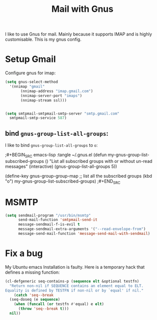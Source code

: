 #+TITLE: Mail with Gnus
#+PROPERTY: header-args :mkdirp yes :tangle ~/.gnus
I like to use Gnus for mail.  Mainly because it supports IMAP and
is highly customisable.  This is my gnus config.


* Setup Gmail

Configure gnus for imap:

#+BEGIN_SRC emacs-lisp 
  (setq gnus-select-method
	'(nnimap "gmail"
		 (nnimap-address "imap.gmail.com")
		 (nnimap-server-port "imaps")
		 (nnimap-stream ssl)))


  (setq smtpmail-smtpmail-smtp-server "smtp.gmail.com"
	smtpmail-smtp-service 587)
#+END_SRC


** bind ~gnus-group-list-all-groups~:

I like to bind ~gnus-group-list-all-groups~ to ~o~:

;#+BEGIN_SRC emacs-lisp :tangle ~/.gnus.el
  (defun my-gnus-group-list-subscribed-groups ()
    "List all subscribed groups with or without un-read messages"
    (interactive)
    (gnus-group-list-all-groups 5))


  (define-key gnus-group-group-map
    ;; list all the subscribed groups
    (kbd "o") my-gnus-group-list-subscribed-groups)
;#+END_SRC


* MSMTP

#+BEGIN_SRC emacs-lisp 
(setq sendmail-program "/usr/bin/msmtp"
      send-mail-function 'smtpmail-send-it
      message-sendmail-f-is-evil t
      message-sendmail-extra-arguments '("--read-envelope-from")
      message-send-mail-function 'message-send-mail-with-sendmail)
#+END_SRC

* Fix a bug

My Ubuntu emacs Installation is faulty. Here is a temporary hack that defines a missing function:

#+BEGIN_SRC emacs-lisp 
  (cl-defgeneric seq-contains-p (sequence elt &optional testfn)
    "Return non-nil if SEQUENCE contains an element equal to ELT.
  Equality is defined by TESTFN if non-nil or by `equal' if nil."
      (catch 'seq--break
	(seq-doseq (e sequence)
	  (when (funcall (or testfn #'equal) e elt)
	    (throw 'seq--break t)))
	nil))
#+END_SRC



